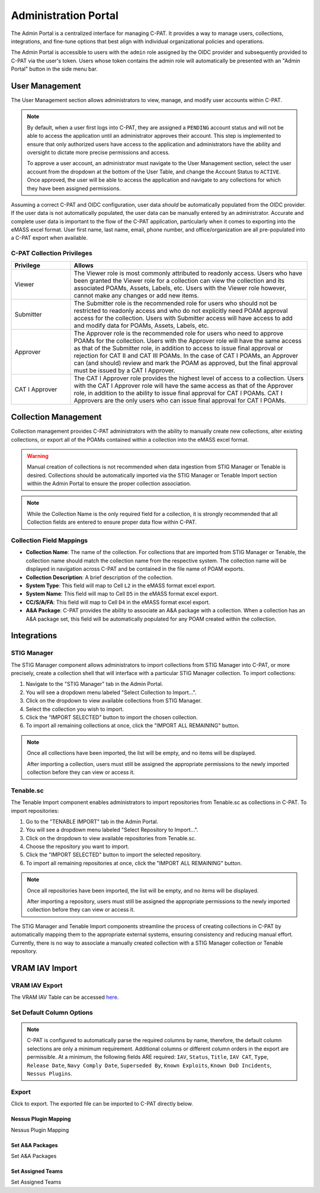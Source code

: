 .. _admin-portal:

Administration Portal
=====================

The Admin Portal is a centralized interface for managing C-PAT. It provides a way to manage users, collections, integrations, and fine-tune options that best align with individual organizational policies and operations.

The Admin Portal is accessible to users with the ``admin`` role assigned by the OIDC provider and subsequently provided to C-PAT via the user's token. Users whose token contains the admin role will automatically be presented with an "Admin Portal" button in the side menu bar.

User Management
---------------

The User Management section allows administrators to view, manage, and modify user accounts within C-PAT.

.. note::
   By default, when a user first logs into C-PAT, they are assigned a ``PENDING`` account status and will not be able to access the application until an administrator approves their account. This step is implemented to ensure that only authorized users have access to the application and administrators have the ability and oversight to dictate more precise permissions and access.

   To approve a user account, an administrator must navigate to the User Management section, select the user account from the dropdown at the bottom of the User Table, and change the Account Status to ``ACTIVE``. Once approved, the user will be able to access the application and navigate to any collections for which they have been assigned permissions.

Assuming a correct C-PAT and OIDC configuration, user data *should* be automatically populated from the OIDC provider. If the user data is not automatically populated, the user data can be manually entered by an administrator. Accurate and complete user data is important to the flow of the C-PAT application, particularly when it comes to exporting into the eMASS excel format. User first name, last name, email, phone number, and office/organization are all pre-populated into a C-PAT export when available.

C-PAT Collection Privileges
^^^^^^^^^^^^^^^^^^^^^^^^^^^

.. list-table::
   :header-rows: 1
   :widths: 20 80

   * - Privilege
     - Allows
   * - Viewer
     - The Viewer role is most commonly attributed to readonly access. Users who have been granted the Viewer role for a collection can view the collection and its associated POAMs, Assets, Labels, etc. Users with the Viewer role however, cannot make any changes or add new items.
   * - Submitter
     - The Submitter role is the recommended role for users who should not be restricted to readonly access and who do not explicitly need POAM approval access for the collection. Users with Submitter access will have access to add and modify data for POAMs, Assets, Labels, etc.
   * - Approver
     - The Approver role is the recommended role for users who need to approve POAMs for the collection. Users with the Approver role will have the same access as that of the Submitter role, in addition to access to issue final approval or rejection for CAT II and CAT III POAMs. In the case of CAT I POAMs, an Approver can (and should) review and mark the POAM as approved, but the final approval must be issued by a CAT I Approver.
   * - CAT I Approver
     - The CAT I Approver role provides the highest level of access to a collection. Users with the CAT I Approver role will have the same access as that of the Approver role, in addition to the ability to issue final approval for CAT I POAMs. CAT I Approvers are the only users who can issue final approval for CAT I POAMs.

Collection Management
---------------------

Collection management provides C-PAT administrators with the ability to manually create new collections, alter existing collections, or export all of the POAMs contained within a collection into the eMASS excel format.

.. warning::
   Manual creation of collections is not recommended when data ingestion from STIG Manager or Tenable is desired. Collections should be automatically imported via the STIG Manager or Tenable Import section within the Admin Portal to ensure the proper collection association.

.. note::
   While the Collection Name is the only required field for a collection, it is strongly recommended that all Collection fields are entered to ensure proper data flow within C-PAT.

Collection Field Mappings
^^^^^^^^^^^^^^^^^^^^^^^^^

- **Collection Name**: The name of the collection. For collections that are imported from STIG Manager or Tenable, the collection name should match the collection name from the respective system. The collection name will be displayed in navigation across C-PAT and be contained in the file name of POAM exports.
- **Collection Description**: A brief description of the collection.
- **System Type**: This field will map to Cell ``L2`` in the eMASS format excel export.
- **System Name**: This field will map to Cell ``D5`` in the eMASS format excel export.
- **CC/S/A/FA**: This field will map to Cell ``D4`` in the eMASS format excel export.
- **A&A Package**: C-PAT provides the ability to associate an A&A package with a collection. When a collection has an A&A package set, this field will be automatically populated for any POAM created within the collection.

Integrations
------------

STIG Manager
^^^^^^^^^^^^

The STIG Manager component allows administrators to import collections from STIG Manager into C-PAT, or more precisely, create a collection shell that will interface with a particular STIG Manager collection. To import collections:

1. Navigate to the "STIG Manager" tab in the Admin Portal.
2. You will see a dropdown menu labeled "Select Collection to Import...".
3. Click on the dropdown to view available collections from STIG Manager.
4. Select the collection you wish to import.
5. Click the "IMPORT SELECTED" button to import the chosen collection.
6. To import all remaining collections at once, click the "IMPORT ALL REMAINING" button.

.. note::
   Once all collections have been imported, the list will be empty, and no items will be displayed.

   After importing a collection, users must still be assigned the appropriate permissions to the newly imported collection before they can view or access it.

Tenable.sc
^^^^^^^^^^

The Tenable Import component enables administrators to import repositories from Tenable.sc as collections in C-PAT. To import repositories:

1. Go to the "TENABLE IMPORT" tab in the Admin Portal.
2. You will see a dropdown menu labeled "Select Repository to Import...".
3. Click on the dropdown to view available repositories from Tenable.sc.
4. Choose the repository you want to import.
5. Click the "IMPORT SELECTED" button to import the selected repository.
6. To import all remaining repositories at once, click the "IMPORT ALL REMAINING" button.

.. note::
   Once all repositories have been imported, the list will be empty, and no items will be displayed.

   After importing a repository, users must still be assigned the appropriate permissions to the newly imported collection before they can view or access it.

The STIG Manager and Tenable Import components streamline the process of creating collections in C-PAT by automatically mapping them to the appropriate external systems, ensuring consistency and reducing manual effort. Currently, there is no way to associate a manually created collection with a STIG Manager collection or Tenable repository.




VRAM IAV Import
---------------

VRAM IAV Export
^^^^^^^^^^^^^^^

The VRAM IAV Table can be accessed `here <https://vram.navy.mil/iav>`_.

Set Default Column Options
^^^^^^^^^^^^^^^^^^^^^^^^^^
.. note::
   C-PAT is configured to automatically parse the required columns by name, therefore, the default column selections are only a minimum requirement. Additional columns or different column orders in the export are permissible.
   At a minimum, the following fields ARE required: ``IAV``, ``Status``, ``Title``, ``IAV CAT``, ``Type``, ``Release Date``, ``Navy Comply Date``, ``Superseded By``, ``Known Exploits``, ``Known DoD Incidents``, ``Nessus Plugins``.

.. image:: /assets/images/vram_step1.png
   :width: 600
   :alt: Step 1 - Default Column Options

.. image:: /assets/images/vram_columnOptions.png
   :width: 600
   :alt: Column Options

Export
^^^^^^

Click to export. The exported file can be imported to C-PAT directly below.

.. image:: /assets/images/vram_step2.png
   :width: 600
   :alt: Step 2 - Export





Nessus Plugin Mapping
########################################

Nessus Plugin Mapping



Set A&A Packages
########################################

Set A&A Packages



Set Assigned Teams
########################################

Set Assigned Teams